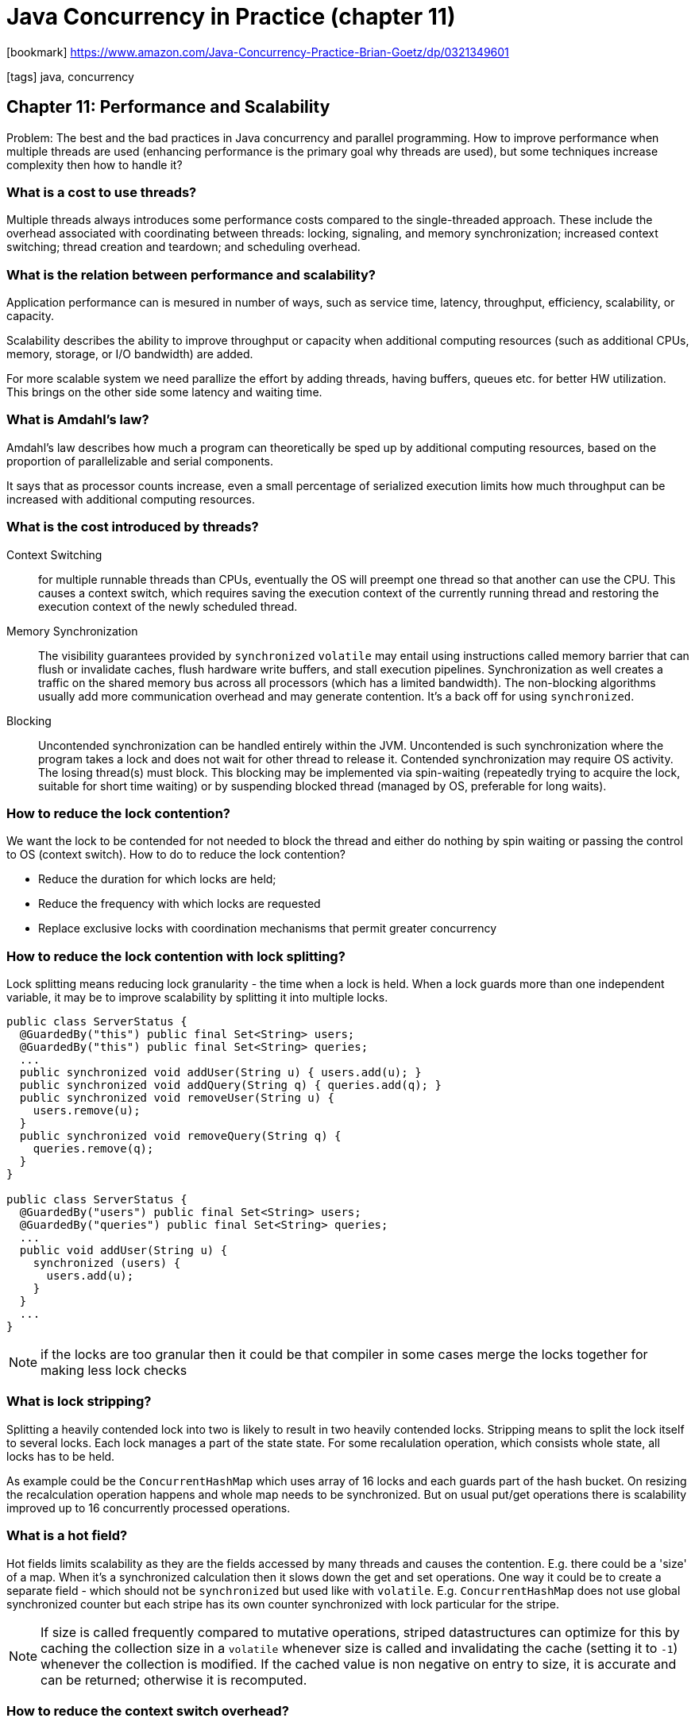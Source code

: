 = Java Concurrency in Practice (chapter 11)

:icons: font

icon:bookmark[] https://www.amazon.com/Java-Concurrency-Practice-Brian-Goetz/dp/0321349601

icon:tags[] java, concurrency

== Chapter 11: Performance and Scalability

Problem:   The best and the bad practices in Java concurrency and parallel programming.
           How to improve performance when multiple threads are used (enhancing performance is the primary goal why threads are used),
           but some techniques increase complexity then how to handle it?

=== What is a cost to use threads?

Multiple threads always introduces some performance costs compared to the single-threaded approach.
These include the overhead associated with coordinating between threads:
locking, signaling, and memory synchronization; increased context switching; thread creation and teardown;
and scheduling overhead.

=== What is the relation between performance and scalability?

Application performance can is mesured in number of ways, such as service time,
latency, throughput, efficiency, scalability, or capacity.

Scalability describes the ability to improve throughput or capacity when additional computing resources
(such as additional CPUs, memory, storage, or I/O bandwidth) are added.

For more scalable system we need parallize the effort by adding threads,
having buffers, queues etc. for better HW utilization.
This brings on the other side some latency and waiting time.

=== What is Amdahl's law?

Amdahl's law describes how much a program can theoretically be sped up by additional
computing resources, based on the proportion of parallelizable and serial components.

It says that as processor counts increase, even a small percentage of serialized execution
limits how much throughput can be increased with additional computing resources.

=== What is the cost introduced by threads?

Context Switching:: for multiple runnable threads than CPUs, eventually the OS will preempt one thread
  so that another can use the CPU. This causes a context switch, which requires saving
  the execution context of the currently running thread and restoring the execution context of the newly scheduled thread.

Memory Synchronization::  The visibility guarantees provided by `synchronized`
  `volatile` may entail using  instructions called memory barrier that can flush
  or invalidate caches, flush hardware write buffers, and stall execution pipelines.
  Synchronization as well creates a traffic on the shared memory bus across all processors (which has a limited bandwidth).
  The non-blocking algorithms usually add more communication overhead and may generate contention.
  It's a back off for using `synchronized`.

Blocking:: Uncontended synchronization can be handled entirely within the JVM. Uncontended is such synchronization
  where the program takes a lock and does not wait for other thread to release it.
  Contended synchronization may require OS activity. The losing thread(s) must block.
  This blocking may be implemented via spin-waiting (repeatedly trying to acquire the lock, suitable for short time waiting)
  or by suspending blocked thread (managed by OS, preferable for long waits).

=== How to reduce the lock contention?

We want the lock to be contended for not needed to block the thread and either do nothing by spin waiting
or passing the control to OS (context switch). How to do to reduce the lock contention?

* Reduce the duration for which locks are held;
* Reduce the frequency with which locks are requested
* Replace exclusive locks with coordination mechanisms that permit greater concurrency

=== How to reduce the lock contention with lock splitting?

Lock splitting means reducing lock granularity - the time when a lock is held.
When a lock guards more than one independent variable, it may be to improve scalability
by splitting it into multiple locks.

[source,java]
----
public class ServerStatus {
  @GuardedBy("this") public final Set<String> users;
  @GuardedBy("this") public final Set<String> queries;
  ...
  public synchronized void addUser(String u) { users.add(u); }
  public synchronized void addQuery(String q) { queries.add(q); }
  public synchronized void removeUser(String u) {
    users.remove(u);
  }
  public synchronized void removeQuery(String q) {
    queries.remove(q);
  }
}

public class ServerStatus {
  @GuardedBy("users") public final Set<String> users;
  @GuardedBy("queries") public final Set<String> queries;
  ...
  public void addUser(String u) {
    synchronized (users) {
      users.add(u);
    }
  }
  ...
}
----

NOTE: if the locks are too granular then it could be that compiler in some cases
      merge the locks together for making less lock checks

=== What is lock stripping?

Splitting a heavily contended lock into two is likely to result in two heavily contended locks.
Stripping means to split the lock itself to several locks.
Each lock manages a part of the state state. For some recalulation operation, which consists
whole state, all locks has to be held.

As example could be the `ConcurrentHashMap` which uses array of 16 locks and each guards
part of the hash bucket. On resizing the recalculation operation happens and whole map
needs to be synchronized. But on usual put/get operations there is scalability
improved up to 16 concurrently processed operations.

=== What is a hot field?

Hot fields limits scalability as they are the fields accessed by many threads
and causes the contention.
E.g. there could be a 'size' of a map. When it's a synchronized calculation
then it slows down the get and set operations.
One way it could be to create a separate field - which should not be `synchronized`
but used like with `volatile`.
E.g. `ConcurrentHashMap` does not use global synchronized counter but each stripe
has its own counter synchronized with lock particular for the stripe.

NOTE: If size is called frequently compared to mutative operations, striped datastructures can optimize for this
      by caching the collection size in a `volatile` whenever size is called and
      invalidating the cache (setting it to `-1`) whenever the collection is modified.
      If the cached value is non negative on entry to size,
      it is accurate and can be returned; otherwise it is recomputed.

=== How to reduce the context switch overhead?

Think that thread waiting operations and I/O opts probably causes a context switch.
When it's so think to for example pass the I/O operations to a separate thread
and do not cause the working thread to be stopped, context switched by waiting for I/O
and returned back.

Here the probability of the context switch is influenced by Java
if it asks to suspend the thread or there is a active spinning while thread
is not asked of suspension directly.
